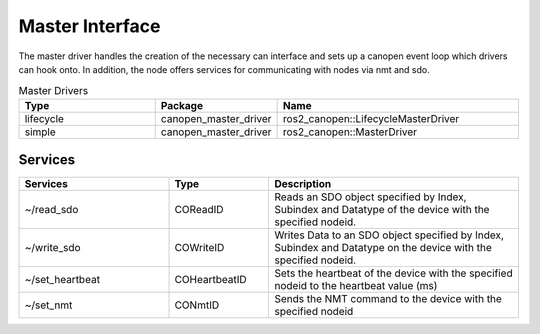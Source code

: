 Master Interface
=================

The master driver handles the creation of the necessary can interface and sets up a canopen event loop which drivers can hook onto.
In addition, the node offers services for communicating with nodes via nmt and sdo.

.. csv-table:: Master Drivers
   :header: Type, Package, Name
   :widths: 30, 20, 50

   lifecycle, canopen_master_driver, ros2_canopen::LifecycleMasterDriver
   simple, canopen_master_driver, ros2_canopen::MasterDriver


Services
--------

.. list-table::
  :widths: 30 20 50
  :header-rows: 1

  * - Services
    - Type
    - Description
  * - ~/read_sdo
    - COReadID
    - Reads an SDO object specified by Index, Subindex and Datatype of the device with the specified nodeid.
  * - ~/write_sdo
    - COWriteID
    - Writes Data to an SDO object specified by Index, Subindex and Datatype on the device with the specified nodeid.
  * - ~/set_heartbeat
    - COHeartbeatID
    - Sets the heartbeat of the device with the specified nodeid to the heartbeat value (ms)
  * - ~/set_nmt
    - CONmtID
    - Sends the NMT command to the device with the specified nodeid
